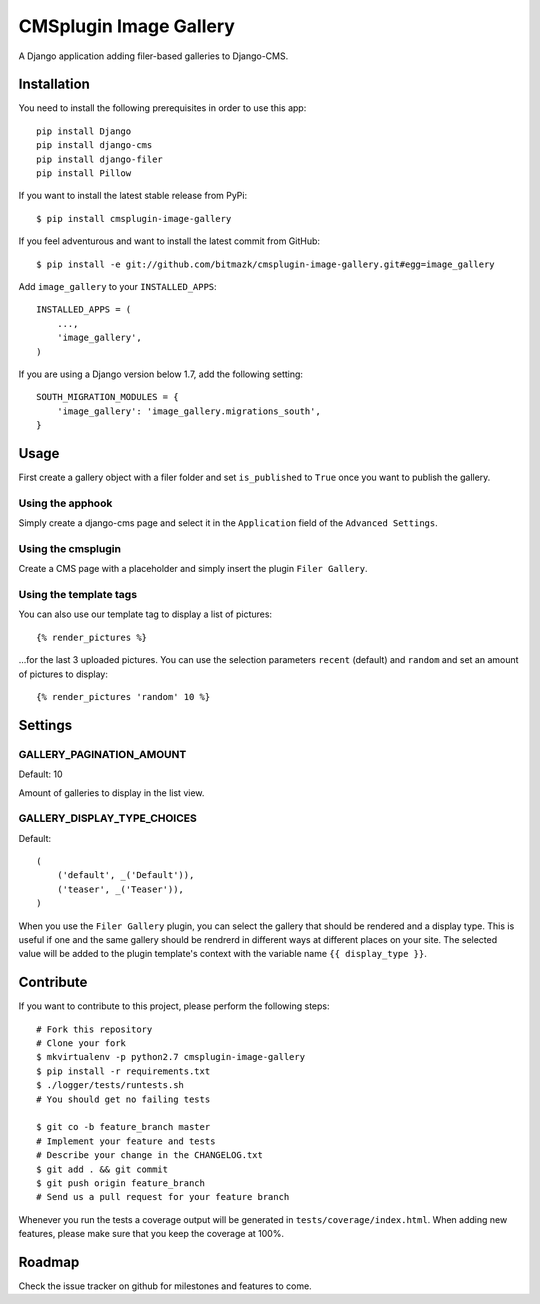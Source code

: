 CMSplugin Image Gallery
====================

A Django application adding filer-based galleries to Django-CMS.


Installation
------------

You need to install the following prerequisites in order to use this app::

    pip install Django
    pip install django-cms
    pip install django-filer
    pip install Pillow

If you want to install the latest stable release from PyPi::

    $ pip install cmsplugin-image-gallery

If you feel adventurous and want to install the latest commit from GitHub::

    $ pip install -e git://github.com/bitmazk/cmsplugin-image-gallery.git#egg=image_gallery

Add ``image_gallery`` to your ``INSTALLED_APPS``::

    INSTALLED_APPS = (
        ...,
        'image_gallery',
    )

If you are using a Django version below 1.7, add the following setting::

    SOUTH_MIGRATION_MODULES = {
        'image_gallery': 'image_gallery.migrations_south',
    }

Usage
-----

First create a gallery object with a filer folder and set ``is_published`` to
``True`` once you want to publish the gallery.

Using the apphook
+++++++++++++++++

Simply create a django-cms page and select it in the ``Application`` field of
the ``Advanced Settings``.

Using the cmsplugin
+++++++++++++++++++

Create a CMS page with a placeholder and simply insert the plugin
``Filer Gallery``.

Using the template tags
+++++++++++++++++++++++

You can also use our template tag to display a list of pictures::

    {% render_pictures %}

...for the last 3 uploaded pictures. You can use the selection parameters
``recent`` (default) and ``random`` and set an amount of pictures to display::

    {% render_pictures 'random' 10 %}


Settings
--------

GALLERY_PAGINATION_AMOUNT
+++++++++++++++++++++++++

Default: 10

Amount of galleries to display in the list view.


GALLERY_DISPLAY_TYPE_CHOICES
++++++++++++++++++++++++++++

Default::

    (
        ('default', _('Default')),
        ('teaser', _('Teaser')),
    )

When you use the ``Filer Gallery`` plugin, you can select the gallery that
should be rendered and a display type. This is useful if one and the same
gallery should be rendrerd in different ways at different places on your
site. The selected value will be added to the plugin template's context with
the variable name ``{{ display_type }}``.


Contribute
----------

If you want to contribute to this project, please perform the following steps::

    # Fork this repository
    # Clone your fork
    $ mkvirtualenv -p python2.7 cmsplugin-image-gallery
    $ pip install -r requirements.txt
    $ ./logger/tests/runtests.sh
    # You should get no failing tests

    $ git co -b feature_branch master
    # Implement your feature and tests
    # Describe your change in the CHANGELOG.txt
    $ git add . && git commit
    $ git push origin feature_branch
    # Send us a pull request for your feature branch

Whenever you run the tests a coverage output will be generated in
``tests/coverage/index.html``. When adding new features, please make sure that
you keep the coverage at 100%.


Roadmap
-------

Check the issue tracker on github for milestones and features to come.
